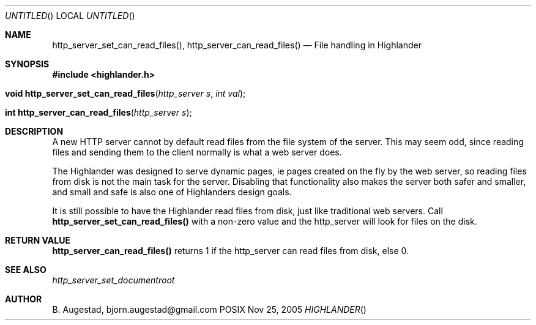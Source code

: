 .Dd Nov 25, 2005
.Os POSIX
.Dt HIGHLANDER
.Th http_server_set_can_read_files 3
.Sh NAME
.Nm http_server_set_can_read_files() ,
.Nm http_server_can_read_files()
.Nd File handling in Highlander
.Sh SYNOPSIS
.Fd #include <highlander.h>
.Fo "void http_server_set_can_read_files"
.Fa "http_server s"
.Fa "int val"
.Fc
.Fo "int http_server_can_read_files"
.Fa "http_server s"
.Fc
.Sh DESCRIPTION
A new HTTP server cannot by default read files from the file system
of the server. This may seem odd, since reading files and sending them
to the client normally is what a web server does. 
.Pp
The Highlander was designed to serve dynamic pages, ie pages created
on the fly by the web server, so reading files from disk is not
the main task for the server. Disabling that functionality also
makes the server both safer and smaller, and small and safe is also
one of Highlanders design goals. 
.Pp
It is still possible to have the Highlander read files from disk, just
like traditional web servers. Call 
.Nm http_server_set_can_read_files()
with a non-zero value and the http_server will look for files on the disk. 
.Sh RETURN VALUE
.Nm http_server_can_read_files()
returns 1 if the http_server can read files from disk, else 0.
.Sh SEE ALSO
.Xr http_server_set_documentroot
.Sh AUTHOR
.An B. Augestad, bjorn.augestad@gmail.com
